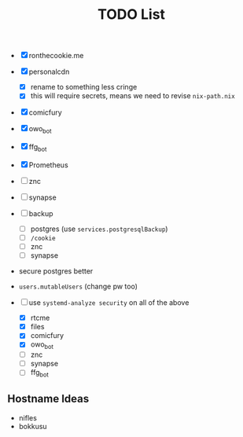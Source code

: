 #+TITLE: TODO List
- [X] ronthecookie.me
- [X] personalcdn
  + [X] rename to something less cringe
  + [X] this will require secrets, means we need to revise ~nix-path.nix~
- [X] comicfury
- [X] owo_bot
- [X] ffg_bot
- [X] Prometheus
- [ ] znc
- [ ] synapse
- [ ] backup
  + [ ] postgres (use ~services.postgresqlBackup~)
  + [ ] ~/cookie~
  + [ ] znc
  + [ ] synapse
- secure postgres better
- ~users.mutableUsers~ (change pw too)

- [-] use ~systemd-analyze security~ on all of the above
  + [X] rtcme
  + [X] files
  + [X] comicfury
  + [X] owo_bot
  + [ ] znc
  + [ ] synapse
  + [ ] ffg_bot

** Hostname Ideas
- nifles
- bokkusu
